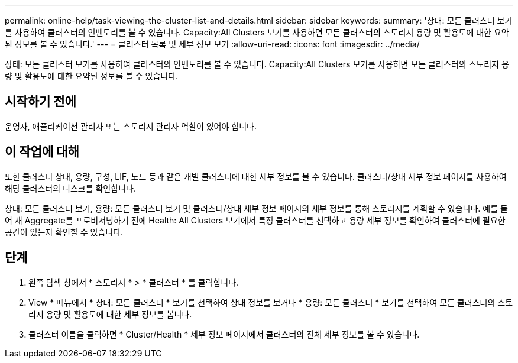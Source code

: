 ---
permalink: online-help/task-viewing-the-cluster-list-and-details.html 
sidebar: sidebar 
keywords:  
summary: '상태: 모든 클러스터 보기를 사용하여 클러스터의 인벤토리를 볼 수 있습니다. Capacity:All Clusters 보기를 사용하면 모든 클러스터의 스토리지 용량 및 활용도에 대한 요약된 정보를 볼 수 있습니다.' 
---
= 클러스터 목록 및 세부 정보 보기
:allow-uri-read: 
:icons: font
:imagesdir: ../media/


[role="lead"]
상태: 모든 클러스터 보기를 사용하여 클러스터의 인벤토리를 볼 수 있습니다. Capacity:All Clusters 보기를 사용하면 모든 클러스터의 스토리지 용량 및 활용도에 대한 요약된 정보를 볼 수 있습니다.



== 시작하기 전에

운영자, 애플리케이션 관리자 또는 스토리지 관리자 역할이 있어야 합니다.



== 이 작업에 대해

또한 클러스터 상태, 용량, 구성, LIF, 노드 등과 같은 개별 클러스터에 대한 세부 정보를 볼 수 있습니다. 클러스터/상태 세부 정보 페이지를 사용하여 해당 클러스터의 디스크를 확인합니다.

상태: 모든 클러스터 보기, 용량: 모든 클러스터 보기 및 클러스터/상태 세부 정보 페이지의 세부 정보를 통해 스토리지를 계획할 수 있습니다. 예를 들어 새 Aggregate를 프로비저닝하기 전에 Health: All Clusters 보기에서 특정 클러스터를 선택하고 용량 세부 정보를 확인하여 클러스터에 필요한 공간이 있는지 확인할 수 있습니다.



== 단계

. 왼쪽 탐색 창에서 * 스토리지 * > * 클러스터 * 를 클릭합니다.
. View * 메뉴에서 * 상태: 모든 클러스터 * 보기를 선택하여 상태 정보를 보거나 * 용량: 모든 클러스터 * 보기를 선택하여 모든 클러스터의 스토리지 용량 및 활용도에 대한 세부 정보를 봅니다.
. 클러스터 이름을 클릭하면 * Cluster/Health * 세부 정보 페이지에서 클러스터의 전체 세부 정보를 볼 수 있습니다.

